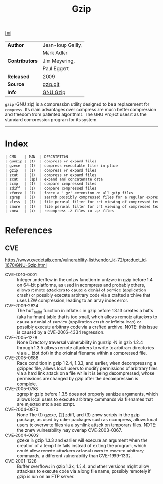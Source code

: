 # File       : gnu-core-utilities.md
# Created    : <2016-11-03 Thu 23:13:44 GMT>
# Modified   : <2017-9-02 Sat 12:25:00 BST> sharlatan
# Author     : sharlatan
# Maintainer :
# Sinopsis   : The GNU data compression program.

#+OPTIONS: num:nil

[[file:../cix-main.org][|≣|]]
#+TITLE: Gzip
|----------------+-------------------|
| *Author*       | Jean-loup Gailly, |
|                | Mark Adler        |
| *Contributors* | Jim Meyering,     |
|                | Paul Eggert       |
| *Released*     | 2009              |
| *Source*       | [[http://git.savannah.gnu.org/cgit/gzip.git/][gzip.git]]          |
| *Info*         | [[https://www.gnu.org/software/gzip/manual/gzip.html][GNU Gzip]]          |
|----------------+-------------------|

=gzip= (GNU zip) is a compression utility designed to be a replacement for
=compress=. Its main advantages over compress are much better compression and
freedom from patented algorithms. The GNU Project uses it as the standard
compression program for its system.
-----
* Index
#+BEGIN_SRC sh  :results value org output replace :exports results
../cix-stat.sh mandoc gzip
#+END_SRC

#+RESULTS:
#+BEGIN_SRC org
| CMD    | MAN  | DESCRIPTION                                               |
| gunzip | (1)  | compress or expand files                                  |
| gzexe  | (1)  | compress executable files in place                        |
| gzip   | (1)  | compress or expand files                                  |
| zcat   | (1)  | compress or expand files                                  |
| zcat   | (1p) | expand and concatenate data                               |
| zcmp   | (1)  | compare compressed files                                  |
| zdiff  | (1)  | compare compressed files                                  |
| zforce | (1)  | force a '.gz' extension on all gzip files                 |
| zgrep  | (1)  | search possibly compressed files for a regular expression |
| zless  | (1)  | file perusal filter for crt viewing of compressed text    |
| zmore  | (1)  | file perusal filter for crt viewing of compressed text    |
| znew   | (1)  | recompress .Z files to .gz files                          |
#+END_SRC
* References
** CVE
https://www.cvedetails.com/vulnerability-list/vendor_id-72/product_id-1670/GNU-Gzip.html
- CVE-2010-0001 :: Integer underflow in the unlzw function in unlzw.c in gzip
                   before 1.4 on 64-bit platforms, as used in ncompress and
                   probably others, allows remote attackers to cause a denial of
                   service (application crash) or possibly execute arbitrary
                   code via a crafted archive that uses LZW compression, leading
                   to an array index error.
- CVE-2009-2624 :: The huft_build function in inflate.c in gzip before 1.3.13
                   creates a hufts (aka huffman) table that is too small, which
                   allows remote attackers to cause a denial of service
                   (application crash or infinite loop) or possibly execute
                   arbitrary code via a crafted archive. NOTE: this issue is
                   caused by a CVE-2006-4334 regression.
- CVE-2005-1228 :: None Directory traversal vulnerability in gunzip -N in gzip
                   1.2.4 through 1.3.5 allows remote attackers to write to
                   arbitrary directories via a .. (dot dot) in the original
                   filename within a compressed file.
- CVE-2005-0988 ::  Race condition in gzip 1.2.4, 1.3.3, and earlier, when
                   decompressing a gzipped file, allows local users to modify
                   permissions of arbitrary files via a hard link attack on a
                   file while it is being decompressed, whose permissions are
                   changed by gzip after the decompression is complete.
- CVE-2005-0758 :: zgrep in gzip before 1.3.5 does not properly sanitize
                   arguments, which allows local users to execute arbitrary
                   commands via filenames that are injected into a sed script.
- CVE-2004-0970 :: None The (1) gzexe, (2) zdiff, and (3) znew scripts in the
                   gzip package, as used by other packages such as ncompress,
                   allows local users to overwrite files via a symlink attack on
                   temporary files. NOTE: the znew vulnerability may overlap
                   CVE-2003-0367.
- CVE-2004-0603 :: gzexe in gzip 1.3.3 and earlier will execute an argument when
                   the creation of a temp file fails instead of exiting the
                   program, which could allow remote attackers or local users to
                   execute arbitrary commands, a different vulnerability than
                   CVE-1999-1332.
- CVE-2001-1228 :: Buffer overflows in gzip 1.3x, 1.2.4, and other versions
                   might allow attackers to execute code via a long file name,
                   possibly remotely if gzip is run on an FTP server.

# End of cix-gzip.org
